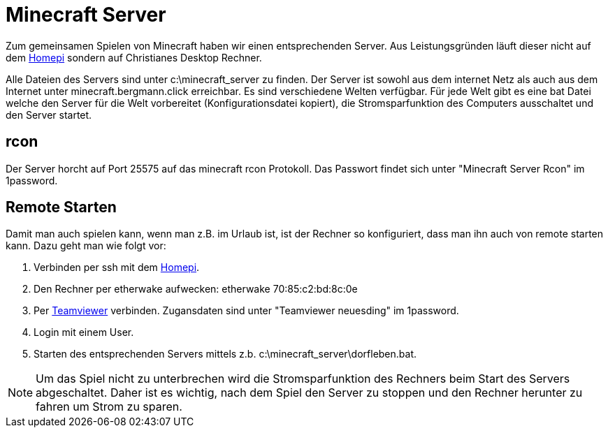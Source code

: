 = Minecraft Server

Zum gemeinsamen Spielen von Minecraft haben wir einen entsprechenden Server.
Aus Leistungsgründen läuft dieser nicht auf dem xref:homepi.adoc[Homepi] sondern auf Christianes Desktop Rechner.

Alle Dateien des Servers sind unter +c:\minecraft_server+ zu finden.
Der Server ist sowohl aus dem internet Netz als auch aus dem Internet unter +minecraft.bergmann.click+ erreichbar.
Es sind verschiedene Welten verfügbar.
Für jede Welt gibt es eine bat Datei welche den Server für die Welt vorbereitet (Konfigurationsdatei kopiert), die Stromsparfunktion des Computers ausschaltet und den Server startet. 

== rcon

Der Server horcht auf Port +25575+ auf das minecraft rcon Protokoll. Das Passwort findet sich unter "Minecraft Server Rcon" im 1password.

== Remote Starten

Damit man auch spielen kann, wenn man z.B. im Urlaub ist, ist der Rechner so konfiguriert, dass man ihn auch von remote starten kann.
Dazu geht man wie folgt vor:

. Verbinden per ssh mit dem xref:homepi.adoc[Homepi].
. Den Rechner per etherwake aufwecken: +etherwake 70:85:c2:bd:8c:0e+
. Per link:https://teamviewer.com[Teamviewer] verbinden. Zugansdaten sind unter "Teamviewer neuesding" im 1password.
. Login mit einem User.
. Starten des entsprechenden Servers mittels z.b. +c:\minecraft_server\dorfleben.bat+.

NOTE: Um das Spiel nicht zu unterbrechen wird die Stromsparfunktion des Rechners beim Start des Servers abgeschaltet. Daher ist es wichtig, nach dem Spiel den Server zu stoppen und den Rechner herunter zu fahren um Strom zu sparen.

